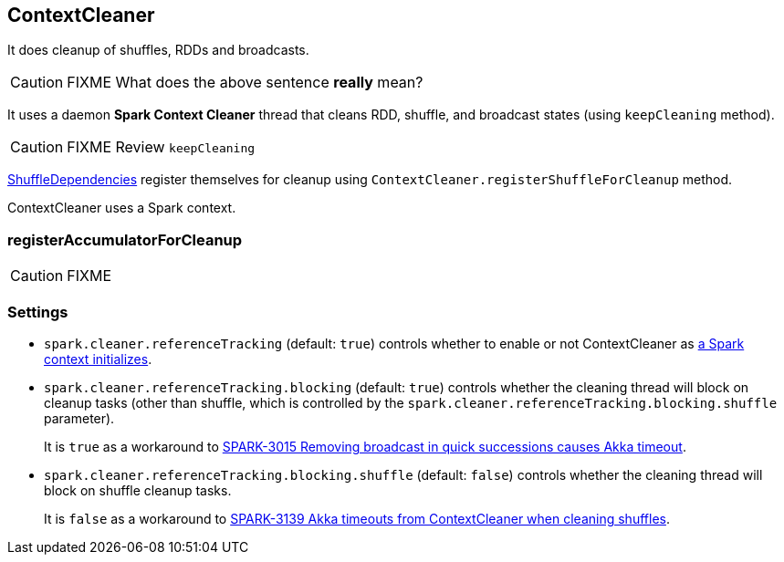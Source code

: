 == ContextCleaner

It does cleanup of shuffles, RDDs and broadcasts.

CAUTION: FIXME What does the above sentence *really* mean?

It uses a daemon *Spark Context Cleaner* thread that cleans RDD, shuffle, and broadcast states (using `keepCleaning` method).

CAUTION: FIXME Review `keepCleaning`

link:spark-dagscheduler.adoc#[ShuffleDependencies] register themselves for cleanup using `ContextCleaner.registerShuffleForCleanup` method.

ContextCleaner uses a Spark context.

=== [[registerAccumulatorForCleanup]] registerAccumulatorForCleanup

CAUTION: FIXME

=== [[settings]] Settings

* `spark.cleaner.referenceTracking` (default: `true`) controls whether to enable or not ContextCleaner as link:spark-sparkcontext.adoc#initialization[a Spark context initializes].
* `spark.cleaner.referenceTracking.blocking` (default: `true`) controls whether the cleaning thread will block on cleanup tasks (other than shuffle, which is controlled by the `spark.cleaner.referenceTracking.blocking.shuffle` parameter).
+
It is `true` as a workaround to https://issues.apache.org/jira/browse/SPARK-3015[SPARK-3015 Removing broadcast in quick successions causes Akka timeout].
* `spark.cleaner.referenceTracking.blocking.shuffle` (default: `false`) controls whether the cleaning thread will block on shuffle cleanup tasks.
+
It is `false` as a workaround to https://issues.apache.org/jira/browse/SPARK-3139[SPARK-3139 Akka timeouts from ContextCleaner when cleaning shuffles].
